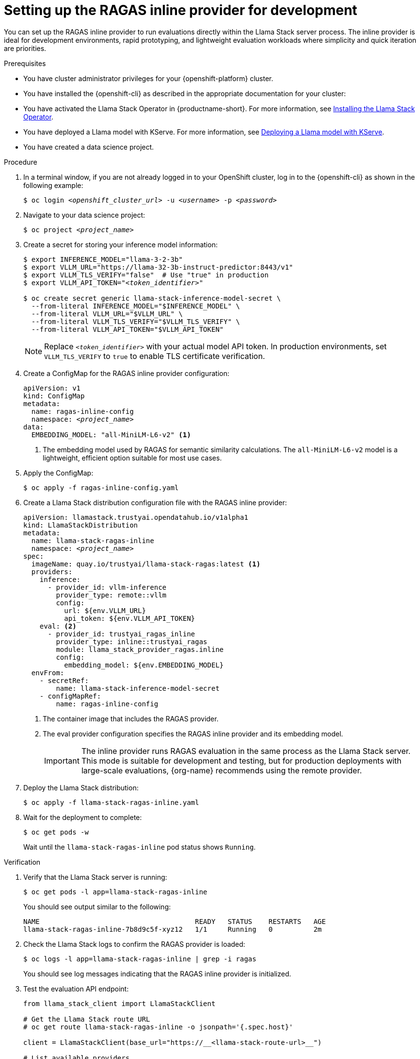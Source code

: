 :_module-type: PROCEDURE

[id="setting-up-ragas-inline-provider_{context}"]
= Setting up the RAGAS inline provider for development

[role='_abstract']
You can set up the RAGAS inline provider to run evaluations directly within the Llama Stack server process. The inline provider is ideal for development environments, rapid prototyping, and lightweight evaluation workloads where simplicity and quick iteration are priorities.

.Prerequisites
* You have cluster administrator privileges for your {openshift-platform} cluster.

* You have installed the {openshift-cli} as described in the appropriate documentation for your cluster:
ifdef::upstream,self-managed[]
** link:https://docs.redhat.com/en/documentation/openshift_container_platform/{ocp-latest-version}/html/cli_tools/openshift-cli-oc#installing-openshift-cli[Installing the OpenShift CLI^] for OpenShift Container Platform
** link:https://docs.redhat.com/en/documentation/red_hat_openshift_service_on_aws/{rosa-latest-version}/html/cli_tools/openshift-cli-oc#installing-openshift-cli[Installing the OpenShift CLI^] for {rosa-productname}
endif::[]
ifdef::cloud-service[]
** link:https://docs.redhat.com/en/documentation/openshift_dedicated/{osd-latest-version}/html/cli_tools/openshift-cli-oc#installing-openshift-cli[Installing the OpenShift CLI^] for OpenShift Dedicated
** link:https://docs.redhat.com/en/documentation/red_hat_openshift_service_on_aws_classic_architecture/{rosa-classic-latest-version}/html/cli_tools/openshift-cli-oc#installing-openshift-cli[Installing the OpenShift CLI^] for {rosa-classic-productname}
endif::[]

* You have activated the Llama Stack Operator in {productname-short}.
ifdef::upstream[]
For more information, see link:{odhdocshome}/working-with-rag/#installing-the-llama-stack-operator_rag[Installing the Llama Stack Operator].
endif::[]
ifndef::upstream[]
For more information, see link:{rhoaidocshome}{default-format-url}/working_with_rag/installing-the-llama-stack-operator_rag[Installing the Llama Stack Operator].
endif::[]

* You have deployed a Llama model with KServe.
ifdef::upstream[]
For more information, see link:{odhdocshome}/working-with-rag/#deploying-a-llama-model-with-kserve_rag[Deploying a Llama model with KServe].
endif::[]
ifndef::upstream[]
For more information, see link:{rhoaidocshome}{default-format-url}/working_with_rag/deploying-a-rag-stack-in-a-data-science-project_rag#Deploying-a-llama-model-with-kserve_rag[Deploying a Llama model with KServe].
endif::[]

* You have created a data science project.

.Procedure
. In a terminal window, if you are not already logged in to your OpenShift cluster, log in to the {openshift-cli} as shown in the following example:
+
[source,subs="+quotes"]
----
$ oc login __<openshift_cluster_url>__ -u __<username>__ -p __<password>__
----

. Navigate to your data science project:
+
[source,subs="+quotes"]
----
$ oc project __<project_name>__
----

. Create a secret for storing your inference model information:
+
[source,subs="+quotes"]
----
$ export INFERENCE_MODEL="llama-3-2-3b"
$ export VLLM_URL="https://llama-32-3b-instruct-predictor:8443/v1"
$ export VLLM_TLS_VERIFY="false"  # Use "true" in production
$ export VLLM_API_TOKEN="__<token_identifier>__"

$ oc create secret generic llama-stack-inference-model-secret \
  --from-literal INFERENCE_MODEL="$INFERENCE_MODEL" \
  --from-literal VLLM_URL="$VLLM_URL" \
  --from-literal VLLM_TLS_VERIFY="$VLLM_TLS_VERIFY" \
  --from-literal VLLM_API_TOKEN="$VLLM_API_TOKEN"
----
+
[NOTE]
====
Replace `__<token_identifier>__` with your actual model API token. In production environments, set `VLLM_TLS_VERIFY` to `true` to enable TLS certificate verification.
====

. Create a ConfigMap for the RAGAS inline provider configuration:
+
[source,yaml,subs="+quotes"]
----
apiVersion: v1
kind: ConfigMap
metadata:
  name: ragas-inline-config
  namespace: __<project_name>__
data:
  EMBEDDING_MODEL: "all-MiniLM-L6-v2" <1>
----
+
<1> The embedding model used by RAGAS for semantic similarity calculations. The `all-MiniLM-L6-v2` model is a lightweight, efficient option suitable for most use cases.

. Apply the ConfigMap:
+
[source,subs="+quotes"]
----
$ oc apply -f ragas-inline-config.yaml
----

. Create a Llama Stack distribution configuration file with the RAGAS inline provider:
+
[source,yaml,subs="+quotes"]
----
apiVersion: llamastack.trustyai.opendatahub.io/v1alpha1
kind: LlamaStackDistribution
metadata:
  name: llama-stack-ragas-inline
  namespace: __<project_name>__
spec:
  imageName: quay.io/trustyai/llama-stack-ragas:latest <1>
  providers:
    inference:
      - provider_id: vllm-inference
        provider_type: remote::vllm
        config:
          url: ${env.VLLM_URL}
          api_token: ${env.VLLM_API_TOKEN}
    eval: <2>
      - provider_id: trustyai_ragas_inline
        provider_type: inline::trustyai_ragas
        module: llama_stack_provider_ragas.inline
        config:
          embedding_model: ${env.EMBEDDING_MODEL}
  envFrom:
    - secretRef:
        name: llama-stack-inference-model-secret
    - configMapRef:
        name: ragas-inline-config
----
+
<1> The container image that includes the RAGAS provider.
<2> The eval provider configuration specifies the RAGAS inline provider and its embedding model.
+
[IMPORTANT]
====
The inline provider runs RAGAS evaluation in the same process as the Llama Stack server. This mode is suitable for development and testing, but for production deployments with large-scale evaluations, {org-name} recommends using the remote provider.
====

. Deploy the Llama Stack distribution:
+
[source,subs="+quotes"]
----
$ oc apply -f llama-stack-ragas-inline.yaml
----

. Wait for the deployment to complete:
+
[source,subs="+quotes"]
----
$ oc get pods -w
----
+
Wait until the `llama-stack-ragas-inline` pod status shows `Running`.

.Verification
. Verify that the Llama Stack server is running:
+
[source,subs="+quotes"]
----
$ oc get pods -l app=llama-stack-ragas-inline
----
+
You should see output similar to the following:
+
[source,subs="+quotes"]
----
NAME                                      READY   STATUS    RESTARTS   AGE
llama-stack-ragas-inline-7b8d9c5f-xyz12   1/1     Running   0          2m
----

. Check the Llama Stack logs to confirm the RAGAS provider is loaded:
+
[source,subs="+quotes"]
----
$ oc logs -l app=llama-stack-ragas-inline | grep -i ragas
----
+
You should see log messages indicating that the RAGAS inline provider is initialized.

. Test the evaluation API endpoint:
+
[source,python]
----
from llama_stack_client import LlamaStackClient

# Get the Llama Stack route URL
# oc get route llama-stack-ragas-inline -o jsonpath='{.spec.host}'

client = LlamaStackClient(base_url="https://__<llama-stack-route-url>__")

# List available providers
providers = client.providers.list()
print("Available eval providers:")
for provider in providers.eval:
    print(f"  - {provider.provider_id} ({provider.provider_type})")

# Expected output should include:
#   - trustyai_ragas_inline (inline::trustyai_ragas)
----

.Next steps
ifdef::upstream[]
* link:{odhdocshome}/working-with-rag/#evaluating-rag-system-quality-with-ragas_rag[Evaluating RAG system quality with RAGAS metrics]
* link:{odhdocshome}/working-with-rag/#configuring-ragas-remote-provider-for-production_rag[Configuring the RAGAS remote provider for production]
endif::[]
ifndef::upstream[]
* link:{rhoaidocshome}{default-format-url}/working_with_rag/evaluating-rag-system-quality-with-ragas_rag[Evaluating RAG system quality with RAGAS metrics]
* link:{rhoaidocshome}{default-format-url}/working_with_rag/configuring-ragas-remote-provider-for-production_rag[Configuring the RAGAS remote provider for production]
endif::[]
